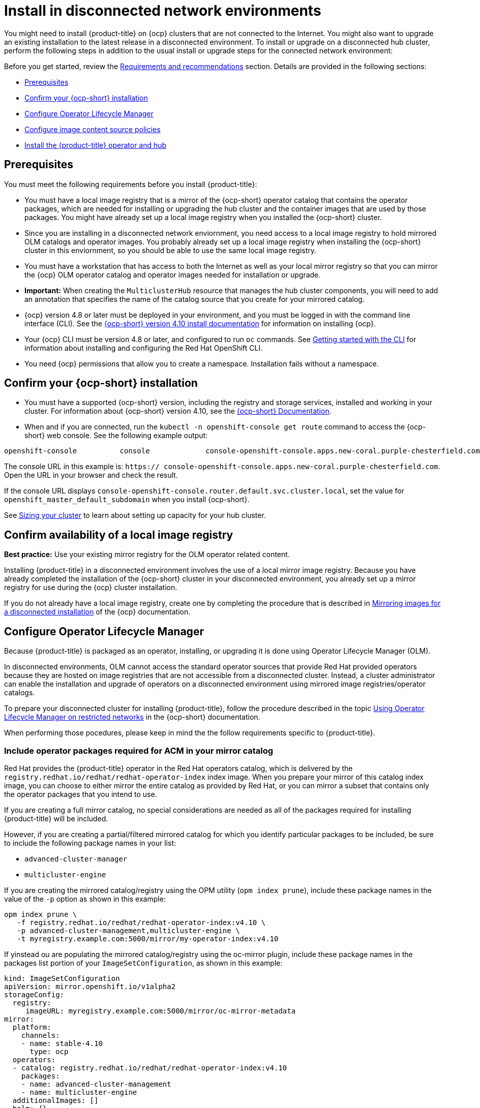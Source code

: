 [#install-on-disconnected-networks]
= Install in disconnected network environments

You might need to install {product-title} on {ocp} clusters that are not connected to the Internet. You might also want to upgrade an existing installation to the latest release in a disconnected environment. To install or upgrade on a disconnected hub cluster, perform the following steps in addition to the usual install or upgrade steps for the connected network environment:

Before you get started, review
the xref:../install/requirements.adoc#requirements-and-recommendations[Requirements and recommendations] section. Details are provided in the following sections:

* <<disconnect-prerequisites,Prerequisites>>
* <<disconnect-confirm-ocp-installation,Confirm your {ocp-short} installation>>
* <<disconnect-configure-olm,Configure Operator Lifecycle Manager>> 
* <<disconnect-configure-icsp,Configure image content source policies>>
* <<disconnect-install-op-and-hub,Install the {product-title} operator and hub>>

[#disconnect-prerequisites]
== Prerequisites 

You must meet the following requirements before you install {product-title}:

* You must have a local image registry that is a mirror of the {ocp-short} operator catalog that contains the operator packages, which are needed for installing or upgrading the hub cluster and the container images that are used by those packages. You might have already set up a local image registry when you installed the {ocp-short} cluster.

* Since you are installing in a disconnected network enviornment, you need access to a local image registry to hold mirrored OLM catalogs and operator images. You probably already set up a local image registry when installing the {ocp-short} cluster in this enviornment, so you should be able to use the same local image registry.

* You must have a workstation that has access to both the Internet as well as your local mirror registry so that you can mirror the {ocp} OLM operator catalog and operator images needed for installation or upgrade.

* *Important:* When creating the `MulticlusterHub` resource that manages the hub cluster components, you will need to add an annotation that specifies the name of the catalog source that you create for your mirrored catalog.

* {ocp} version 4.8 or later must be deployed in your environment, and you must be logged in with the command line interface (CLI). See the https://access.redhat.com/documentation/en-us/openshift_container_platform/4.10/html/installing/index[{ocp-short} version 4.10 install documentation] for information on installing {ocp}.

* Your {ocp} CLI must be version 4.8 or later, and configured to run `oc` commands. See https://access.redhat.com/documentation/en-us/openshift_container_platform/4.10/html/cli_tools/openshift-cli-oc#cli-getting-started[Getting started with the CLI] for information about installing and configuring the Red Hat OpenShift CLI.

* You need {ocp} permissions that allow you to create a namespace. Installation fails without a namespace.

[#disconnect-confirm-ocp-installation]
== Confirm your {ocp-short} installation

* You must have a supported {ocp-short} version, including the registry and storage services,
installed and working in your cluster. For information about {ocp-short} version 4.10, see the https://access.redhat.com/documentation/en-us/openshift_container_platform/4.10/[{ocp-short} Documentation].

* When and if you are connected, run the `kubectl -n openshift-console get route` command to access the {ocp-short} web console. See the following example output:

----
openshift-console          console             console-openshift-console.apps.new-coral.purple-chesterfield.com                       console              https   reencrypt/Redirect     None
----

The console URL in this example is: `https:// console-openshift-console.apps.new-coral.purple-chesterfield.com`. Open the URL in your browser and check the result.

If the console URL displays `console-openshift-console.router.default.svc.cluster.local`, set the value for `openshift_master_default_subdomain` when you install {ocp-short}.

See xref:../install/cluster_size.adoc#sizing-your-cluster[Sizing your cluster] to learn about setting up capacity for your hub cluster.

== Confirm availability of a local image registry

*Best practice:* Use your existing mirror registry for the OLM operator related content.

Installing {product-title} in a disconnected environment involves the use of a local mirror image registry. Because you have already completed the installation of the {ocp-short} cluster in your disconnected environment, you already set up a mirror registry for use during the {ocp} cluster installation.

If you do not already have a local image registry, create one by completing the procedure that is described in https://access.redhat.com/documentation/en-us/openshift_container_platform/4.10/html/installing/disconnected-installation-mirroring#mirroring-images-disconnected-install[Mirroring images for a disconnected installation] of the {ocp} documentation.

[#disconnect-configure-olm]
== Configure Operator Lifecycle Manager

Because {product-title} is packaged as an operator, installing, or upgrading it is done using 
Operator Lifecycle Manager (OLM).

In disconnected environments, OLM cannot access the standard operator sources that provide Red Hat provided
operators because they are hosted on image registries that are not accessible from a disconnected cluster.
Instead, a cluster administrator can enable the installation and upgrade of operators on a disconnected environment
using mirrored image registries/operator catalogs.

To prepare your disconnected cluster for installing {product-title}, follow the procedure described in the topic
https://access.redhat.com/documentation/en-us/openshift_container_platform/4.10/html-single/operators/index#olm-restricted-networks[Using Operator Lifecycle Manager on restricted networks]
in the {ocp-short} documentation.

When performing those pocedures, please keep in mind the the follow requirements specific
to {product-title}.

[#disconnect-include-acm-pkgs]
=== Include operator packages required for ACM in your mirror catalog

Red Hat provides the {product-title} operator in the Red Hat operators catalog, which is delivered by the
`registry.redhat.io/redhat/redhat-operator-index` index image.
When you prepare your mirror of this catalog index image, you can choose to either mirror the entire catalog as
provided by Red Hat, or you can mirror a subset that contains only the operator packages that you intend to use.

If you are creating a full mirror catalog, no special considerations are needed as all of the packages required
for installing {product-title} will be included.

However, if you are creating a partial/filtered mirrored catalog for which you identify particular packages to be 
included, be sure to include the following package names in your list:

* `advanced-cluster-manager`
* `multicluster-engine`

If you are creating the mirrored catalog/registry using the OPM utility (`opm index prune`), include
these package names in the value of the `-p` option as shown in this example:

....
opm index prune \
   -f registry.redhat.io/redhat/redhat-operator-index:v4.10 \
   -p advanced-cluster-management,multicluster-engine \
   -t myregistry.example.com:5000/mirror/my-operator-index:v4.10
....

If yinstead ou are populating the mirrored catalog/registry using the oc-mirror plugin, include these
package names in the packages list portion of your `ImageSetConfiguration`, as shown in this example:

[source,yaml]
----
kind: ImageSetConfiguration
apiVersion: mirror.openshift.io/v1alpha2
storageConfig:
  registry:
     imageURL: myregistry.example.com:5000/mirror/oc-mirror-metadata
mirror:
  platform:
    channels:
    - name: stable-4.10
      type: ocp
  operators:
  - catalog: registry.redhat.io/redhat/redhat-operator-index:v4.10
    packages:
    - name: advanced-cluster-management
    - name: multicluster-engine
  additionalImages: []
  helm: {}
----  

=== Configure OLM to use your mirror registry

When you have populated a local mirror registry with the packages required for installing {product-title},
complete the other steps described in the topic 
https://access.redhat.com/documentation/en-us/openshift_container_platform/4.10/html-single/operators/index#olm-restricted-networks[Using Operator Lifecycle Manager on restricted networks]
to make your mirror registry and catalog available on your disconnected cluster.
These steps include:

* https://access.redhat.com/documentation/en-us/openshift_container_platform/4.10/html-single/operators/index#olm-restricted-networks-operatorhub_olm-restricted-networks[Disabling the default OperatorHub sources]
* https://access.redhat.com/documentation/en-us/openshift_container_platform/4.10/html-single/operators/index#olm-mirror-catalog_olm-restricted-networks[Mirroring the Operator catalog]
* https://access.redhat.com/documentation/en-us/openshift_container_platform/4.10/html-single/operators/index#olm-creating-catalog-from-index_olm-restricted-networks[Adding a catalog source for your mirrored catalog]

=== Take note of the catalog source name

As described in the procedures in the {ocp} documentation, you will add a catalog source to your 
disconnected cluster by adding a `CatalougSource` resource into the `openshift-marketplace` namespace
using a YAML file similar to the following example:

[source,yaml]
----
apiVersion: operators.coreos.com/v1alpha1
kind: CatalogSource
metadata:
  name: my-mirror-catalog-source
  namespace: openshift-marketplace
spec:
  image: myregistry.example.com:5000/mirror/my-operator-index:v4.10
  sourceType: grpc
----  

Take note of the name of this resource (the `metadata.name` field) as you will need to specify
that same name in an annotation of the `MulticlusterHub` resource you will create later.

=== Verify required packages are available

Operator Lifecycle Manager will poll catalog sources for available packages on a regular (timed) interval.
After it has had a chance to poll the catalog source for your mirrored, catalog, you can verify that the
needed packages are available from on your disconnected cluster by querying the available 
`PackageManifest` resources.
You can do so using the following command, directed at your disconnected cluster:
....
oc -n openshift-marketplace get packagemanifests 
....

The list that is displayed should include entries showing the following packages as being supplied by 
the catalog source for your mirror catalog:

* `advanced-cluster-manager`
* `multicluster-engine`

[#disconnect-configure-icsp]
== Configure image content source policies 

In order to have your cluster obtain container images for the {product-title} operator from your 
mirror registry (rather than from the internet-hosted registries) you must configure an 
`ImageContentSourcePolciy` on your disconnected cluster to redirected image references to your
mirror registry.  

If you mirrored your catalog using `oc adm catalog mirror` command, the needed image content source 
policy configuration will be in the `imageContentSourcePolicy.yaml` file inside of the `manifests-*`
directory created by that command.  
If, instead, you used the oc-mirror plugin to mirror your catalog, the `imageContentSourcePolicy.yam` 
lfile will instead be within the `oc-mirror-workspace/results-*` directory create by the oc-mirror plugin.

In either case, you can apply the policies to your disconnected command using an `oc apply` or `oc replace`
command such as:
....
oc replace -f ./<path>/imageContentSourcePolicy.yaml
....

The required image content source policy statements can vary based on how you created your
mirror registry, but will be similar to this example:

[source,yaml]
----
apiVersion: operator.openshift.io/v1alpha1
kind: ImageContentSourcePolicy
metadata:
  labels:
    operators.openshift.org/catalog: "true"
  name: operator-0
spec:
  repositoryDigestMirrors:
  - mirrors:
    - myregistry.example.com:5000/rhacm2
    source: registry.redhat.io/rhacm2
  - mirrors:
    - myregistry.example.com:5000/multicluster-engine
    source: registry.redhat.io/multicluster-engine
  - mirrors:
    - myregistry.example.com:5000/openshift4
    source: registry.redhat.io/openshift4
  - mirrors:
    - myregistry.example.com:5000/redhat
    source: registry.redhat.io/redhat
----

[#disconnect-install-op-and-hub]
== Install the {product-title} operator and hub

After you have configured OLM and {ocp} as described in earlier sections, you can install {product-title}
using either the OperatorHub UI or a CLI, following the same flow as is described in topic
 xref:../install/install_connected.adoc#installing-while-connected-online[Installing while connected online].

However, there is a special consideration to note when creating the instance of the `MulticlusterHub` resource
that triggeers the installation of your hub.

Because operator installation on a cluster requires the use of a non-default catalog source for the
mirror catalog, a special annotation is needed in the `MulticlusterHub` resource in order to provide the
name of the mirror catalog source to the operator.  The following example shows the required 
`mce-subscrioption-spec` annotation:

[source,yaml]
----
apiVersion: operator.open-cluster-management.io/v1
kind: MultiClusterHub
metadata:
   namespace: open-cluster-management
   name: hub
   annotations:
      installer.open-cluster-management.io/mce-subscription-spec: '{"source": "my-mirror-catalog-source"}'
spec: {}
----

If you are creating the resource via CLI, include the `mce-subscription-spec` annotation 
in the YAML you will use with the `oc apply` command to create the `MulticlusterHub` resource.

If you are creating the resource using the OPeratorHub UI, switch to
the YAML view and insert the annotation as shown above.
Note that it is not possible to specify the annotation when usin the field view panels for
creating the `MulticlusterHub`.

